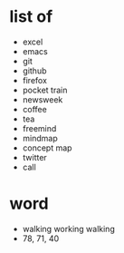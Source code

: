 * list of 

- excel
- emacs
- git
- github
- firefox
- pocket train
- newsweek
- coffee
- tea
- freemind
- mindmap
- concept map
- twitter
- call

* word

- walking working walking
- 78, 71, 40
